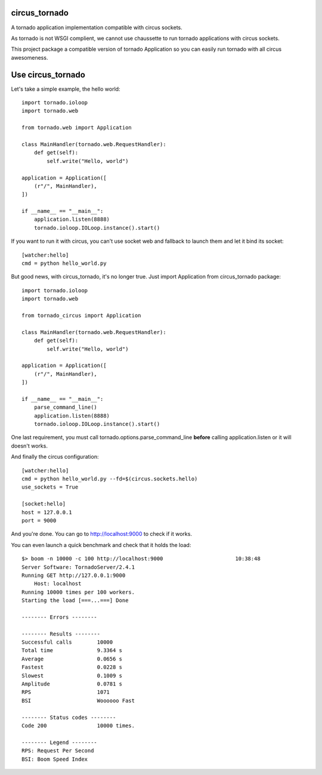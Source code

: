 circus\_tornado
===============

A tornado application implementation compatible with circus sockets.

As tornado is not WSGI complient, we cannot use chaussette to run
tornado applications with circus sockets.

This project package a compatible version of tornado Application so you
can easily run tornado with all circus awesomeness.

Use circus\_tornado
===================

Let's take a simple example, the hello world::

    import tornado.ioloop
    import tornado.web

    from tornado.web import Application

    class MainHandler(tornado.web.RequestHandler):
        def get(self):
            self.write("Hello, world")

    application = Application([
        (r"/", MainHandler),
    ])

    if __name__ == "__main__":
        application.listen(8888)
        tornado.ioloop.IOLoop.instance().start()

If you want to run it with circus, you can't use socket web and fallback
to launch them and let it bind its socket::

    [watcher:hello]
    cmd = python hello_world.py

But good news, with circus\_tornado, it's no longer true. Just import
Application from circus\_tornado package::

    import tornado.ioloop
    import tornado.web

    from tornado_circus import Application

    class MainHandler(tornado.web.RequestHandler):
        def get(self):
            self.write("Hello, world")

    application = Application([
        (r"/", MainHandler),
    ])

    if __name__ == "__main__":
        parse_command_line()
        application.listen(8888)
        tornado.ioloop.IOLoop.instance().start()

One last requirement, you must call tornado.options.parse\_command\_line
**before** calling application.listen or it will doesn't works.

And finally the circus configuration::

    [watcher:hello]
    cmd = python hello_world.py --fd=$(circus.sockets.hello)
    use_sockets = True

    [socket:hello]
    host = 127.0.0.1
    port = 9000

And you're done. You can go to http://localhost:9000 to check if it
works.

You can even launch a quick benchmark and check that it holds the load::

    $> boom -n 10000 -c 100 http://localhost:9000                       10:38:48
    Server Software: TornadoServer/2.4.1
    Running GET http://127.0.0.1:9000
        Host: localhost
    Running 10000 times per 100 workers.
    Starting the load [===...===] Done

    -------- Errors --------

    -------- Results --------
    Successful calls        10000
    Total time              9.3364 s
    Average                 0.0656 s
    Fastest                 0.0228 s
    Slowest                 0.1009 s
    Amplitude               0.0781 s
    RPS                     1071
    BSI                     Woooooo Fast

    -------- Status codes --------
    Code 200                10000 times.

    -------- Legend --------
    RPS: Request Per Second
    BSI: Boom Speed Index

